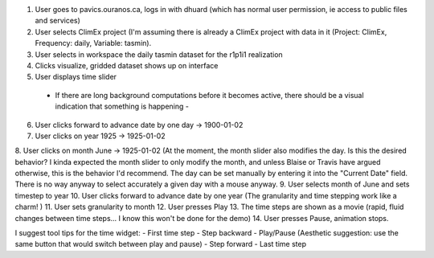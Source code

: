 1. User goes to pavics.ouranos.ca, logs in with dhuard (which has normal user permission, ie access to public files and services)
2. User selects ClimEx project (I'm assuming there is already a ClimEx project with data in it (Project: ClimEx, Frequency: daily, Variable: tasmin).
3. User selects in workspace the daily tasmin dataset for the r1p1i1 realization
4. Clicks visualize, gridded dataset shows up on interface
5. User displays time slider
 - If there are long background computations before it becomes active, there should be a visual indication that something is happening -
6. User clicks forward to advance date by one day -> 1900-01-02
7. User clicks on year 1925 -> 1925-01-02
8. User clicks on month June -> 1925-01-02
(At the moment, the month slider also modifies the day. Is this the desired behavior? I kinda expected the month slider to only modify the month, and unless Blaise or Travis have argued otherwise, this is the behavior I'd recommend. The day can be set manually by entering it into the "Current Date" field. There is no way anyway to select accurately a given day with a mouse anyway.
9. User selects month of June and sets timestep to year
10. User clicks forward to advance date by one year
(The granularity and time stepping work like a charm! )
11. User sets granularity to month
12. User presses Play
13. The time steps are shown as a movie (rapid, fluid changes between time steps... I know this won't be done for the demo)
14. User presses Pause, animation stops.

I suggest tool tips for the time widget:
- First time step
- Step backward
- Play/Pause (Aesthetic suggestion: use the same button that would switch between play and pause)
- Step forward
- Last time step

